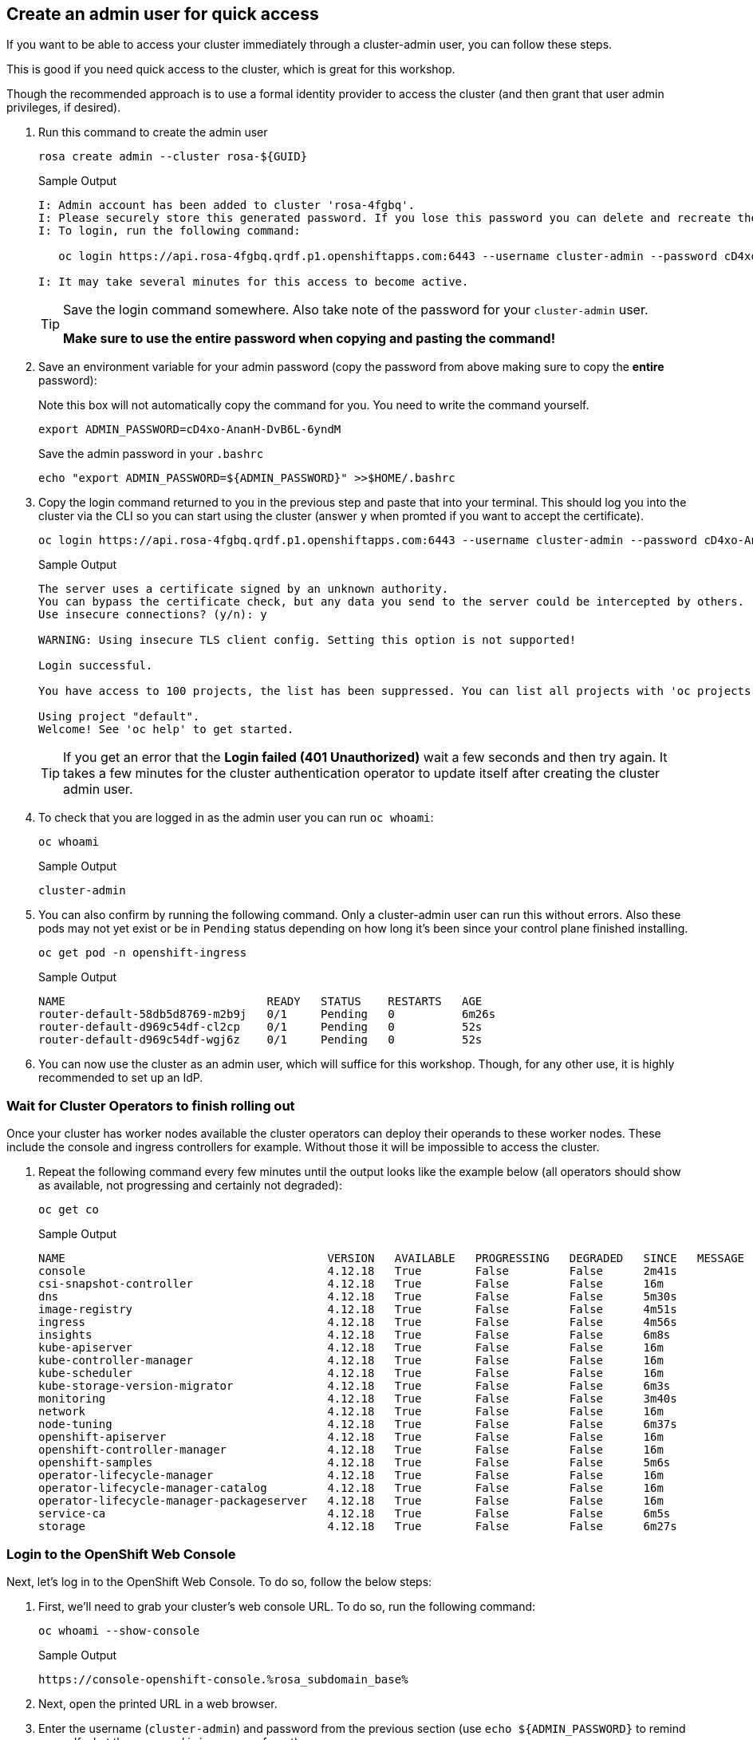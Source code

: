 :markup-in-source: verbatim,attributes,quotes

== Create an admin user for quick access

If you want to be able to access your cluster immediately through a cluster-admin user, you can follow these steps.

This is good if you need quick access to the cluster, which is great for this workshop.

Though the recommended approach is to use a formal identity provider to access the cluster (and then grant that user admin privileges, if desired).

. Run this command to create the admin user
+
[source,sh,role=execute]
----
rosa create admin --cluster rosa-${GUID}
----
+
.Sample Output
[source,texinfo,options=nowrap]
----
I: Admin account has been added to cluster 'rosa-4fgbq'.
I: Please securely store this generated password. If you lose this password you can delete and recreate the cluster admin user.
I: To login, run the following command:

   oc login https://api.rosa-4fgbq.qrdf.p1.openshiftapps.com:6443 --username cluster-admin --password cD4xo-AnanH-DvB6L-6yndM

I: It may take several minutes for this access to become active.
----
+
[TIP]
====
Save the login command somewhere. Also take note of the password for your `cluster-admin` user.

*Make sure to use the entire password when copying and pasting the command!*
====

. Save an environment variable for your admin password (copy the password from above making sure to copy the *entire* password):
+
.Note this box will not automatically copy the command for you. You need to write the command yourself.
[source,sh]
----
export ADMIN_PASSWORD=cD4xo-AnanH-DvB6L-6yndM
----
+
Save the admin password in your `.bashrc`
+
[source,sh,role=execute]
----
echo "export ADMIN_PASSWORD=${ADMIN_PASSWORD}" >>$HOME/.bashrc
----

. Copy the login command returned to you in the previous step and paste that into your terminal. This should log you into the cluster via the CLI so you can start using the cluster (answer `y` when promted if you want to accept the certificate).
+
[source,sh]
----
oc login https://api.rosa-4fgbq.qrdf.p1.openshiftapps.com:6443 --username cluster-admin --password cD4xo-AnanH-DvB6L-6yndM
----
+
.Sample Output
[source,texinfo,options=nowrap]
----
The server uses a certificate signed by an unknown authority.
You can bypass the certificate check, but any data you send to the server could be intercepted by others.
Use insecure connections? (y/n): y

WARNING: Using insecure TLS client config. Setting this option is not supported!

Login successful.

You have access to 100 projects, the list has been suppressed. You can list all projects with 'oc projects'

Using project "default".
Welcome! See 'oc help' to get started.
----
+
[TIP]
====
If you get an error that the *Login failed (401 Unauthorized)* wait a few seconds and then try again. It takes a few minutes for the cluster authentication operator to update itself after creating the cluster admin user.
====

. To check that you are logged in as the admin user you can run `oc whoami`:
+
[source,sh,role=execute]
----
oc whoami
----
+
.Sample Output
[source,texinfo,options=nowrap]
----
cluster-admin
----

. You can also confirm by running the following command. Only a cluster-admin user can run this without errors. Also these pods may not yet exist or be in `Pending` status depending on how long it's been since your control plane finished installing.
+
[source,sh,role=execute]
----
oc get pod -n openshift-ingress
----
+
.Sample Output
[source,texinfo,options=nowrap]
----
NAME                              READY   STATUS    RESTARTS   AGE
router-default-58db5d8769-m2b9j   0/1     Pending   0          6m26s
router-default-d969c54df-cl2cp    0/1     Pending   0          52s
router-default-d969c54df-wgj6z    0/1     Pending   0          52s
----

. You can now use the cluster as an admin user, which will suffice for this workshop. Though, for any other use, it is highly recommended to set up an IdP.

=== Wait for Cluster Operators to finish rolling out

Once your cluster has worker nodes available the cluster operators can deploy their operands to these worker nodes. These include the console and ingress controllers for example. Without those it will be impossible to access the cluster.

. Repeat the following command every few minutes until the output looks like the example below (all operators should show as available, not progressing and certainly not degraded):
+
[source,sh,role=execute]
----
oc get co
----
+
.Sample Output
[source,texinfo,options=nowrap]
----
NAME                                       VERSION   AVAILABLE   PROGRESSING   DEGRADED   SINCE   MESSAGE
console                                    4.12.18   True        False         False      2m41s
csi-snapshot-controller                    4.12.18   True        False         False      16m
dns                                        4.12.18   True        False         False      5m30s
image-registry                             4.12.18   True        False         False      4m51s
ingress                                    4.12.18   True        False         False      4m56s
insights                                   4.12.18   True        False         False      6m8s
kube-apiserver                             4.12.18   True        False         False      16m
kube-controller-manager                    4.12.18   True        False         False      16m
kube-scheduler                             4.12.18   True        False         False      16m
kube-storage-version-migrator              4.12.18   True        False         False      6m3s
monitoring                                 4.12.18   True        False         False      3m40s
network                                    4.12.18   True        False         False      16m
node-tuning                                4.12.18   True        False         False      6m37s
openshift-apiserver                        4.12.18   True        False         False      16m
openshift-controller-manager               4.12.18   True        False         False      16m
openshift-samples                          4.12.18   True        False         False      5m6s
operator-lifecycle-manager                 4.12.18   True        False         False      16m
operator-lifecycle-manager-catalog         4.12.18   True        False         False      16m
operator-lifecycle-manager-packageserver   4.12.18   True        False         False      16m
service-ca                                 4.12.18   True        False         False      6m5s
storage                                    4.12.18   True        False         False      6m27s
----

=== Login to the OpenShift Web Console

Next, let's log in to the OpenShift Web Console. To do so, follow the below steps:

. First, we'll need to grab your cluster's web console URL. To do so, run the following command:
+
[source,sh,role=execute]
----
oc whoami --show-console
----
+
.Sample Output
[source,text,options=nowrap]
----
https://console-openshift-console.%rosa_subdomain_base%
----

. Next, open the printed URL in a web browser.
//. Click on the `htpasswd` identity provider.
. Enter the username (`cluster-admin`) and password from the previous section (use `echo ${ADMIN_PASSWORD}` to remind yourself what the password is in case you forgot).
+
If you don't see an error, congratulations! You're now logged into the cluster and ready to move on to the workshop content.
